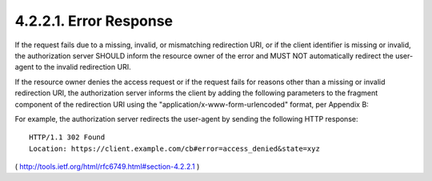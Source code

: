 4.2.2.1. Error Response
~~~~~~~~~~~~~~~~~~~~~~~~~~~~~~~~~~~~~~~~~~~~~


If the request fails due to a missing, invalid, or mismatching
redirection URI, or if the client identifier is missing or invalid,
the authorization server SHOULD inform the resource owner of the
error and MUST NOT automatically redirect the user-agent to the
invalid redirection URI.

If the resource owner denies the access request or if the request
fails for reasons other than a missing or invalid redirection URI,
the authorization server informs the client by adding the following
parameters to the fragment component of the redirection URI using the
"application/x-www-form-urlencoded" format, per Appendix B:

.. glossary::

    error
          REQUIRED.  A single ASCII [USASCII] error code from the
          following:
    
          invalid_request
                The request is missing a required parameter, includes an
                invalid parameter value, includes a parameter more than
                once, or is otherwise malformed.
    
          unauthorized_client
                The client is not authorized to request an access token
                using this method.
    
          access_denied
                The resource owner or authorization server denied the
                request.
    
          unsupported_response_type
                The authorization server does not support obtaining an
                access token using this method.
    
          invalid_scope
                The requested scope is invalid, unknown, or malformed.
    
          server_error
                The authorization server encountered an unexpected
                condition that prevented it from fulfilling the request.
                (This error code is needed because a 500 Internal Server
                Error HTTP status code cannot be returned to the client
                via an HTTP redirect.)
    
          temporarily_unavailable
                The authorization server is currently unable to handle
                the request due to a temporary overloading or maintenance
                of the server.  (This error code is needed because a 503
                Service Unavailable HTTP status code cannot be returned
                to the client via an HTTP redirect.)
    
          Values for the "error" parameter MUST NOT include characters
          outside the set %x20-21 / %x23-5B / %x5D-7E.
    
    error_description
          OPTIONAL.  Human-readable ASCII [USASCII] text providing
          additional information, used to assist the client developer in
          understanding the error that occurred.
          Values for the "error_description" parameter MUST NOT include
          characters outside the set %x20-21 / %x23-5B / %x5D-7E.
    
    error_uri
          OPTIONAL.  A URI identifying a human-readable web page with
          information about the error, used to provide the client
          developer with additional information about the error.
          Values for the "error_uri" parameter MUST conform to the
          URI-reference syntax and thus MUST NOT include characters
          outside the set %x21 / %x23-5B / %x5D-7E.
    
    state
          REQUIRED if a "state" parameter was present in the client
          authorization request.  The exact value received from the
          client.

For example, the authorization server redirects the user-agent by
sending the following HTTP response:

:: 

    HTTP/1.1 302 Found
    Location: https://client.example.com/cb#error=access_denied&state=xyz

( http://tools.ietf.org/html/rfc6749.html#section-4.2.2.1 )
